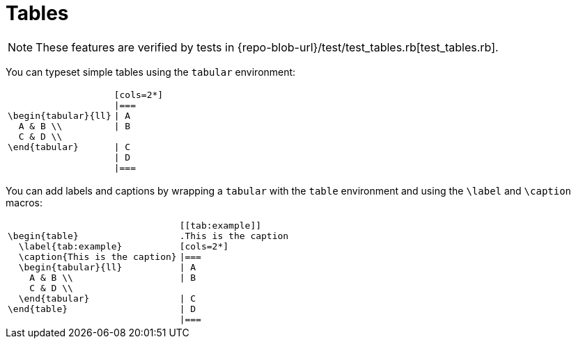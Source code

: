 = Tables

[NOTE]
====
These features are verified by tests in {repo-blob-url}/test/test_tables.rb[test_tables.rb].
====

You can typeset simple tables using the `tabular` environment:

[cols="a,a",separator=!]
!===
![source,latex]
\begin{tabular}{ll}
  A & B \\
  C & D \\
\end{tabular}
![source,asciidoc]
----
[cols=2*]
|===
| A
| B

| C
| D
|===
----
!===

You can add labels and captions by wrapping a `tabular` with the `table` environment and using the `\label` and `\caption` macros:

[cols="a,a",separator=!]
!===
![source,latex]
\begin{table}
  \label{tab:example}
  \caption{This is the caption}
  \begin{tabular}{ll}
    A & B \\
    C & D \\
  \end{tabular}
\end{table}
![source,asciidoc]
----
[[tab:example]]
.This is the caption
[cols=2*]
|===
| A
| B

| C
| D
|===
----
!===
